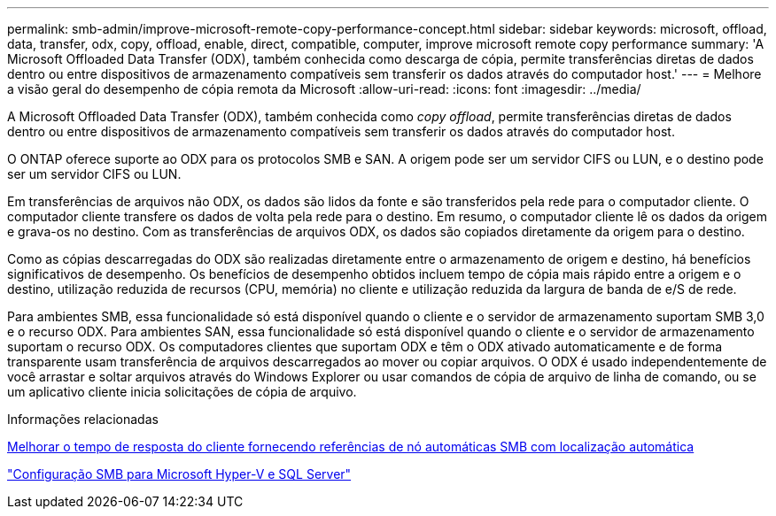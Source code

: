 ---
permalink: smb-admin/improve-microsoft-remote-copy-performance-concept.html 
sidebar: sidebar 
keywords: microsoft, offload, data, transfer, odx, copy, offload, enable, direct, compatible, computer, improve microsoft remote copy performance 
summary: 'A Microsoft Offloaded Data Transfer (ODX), também conhecida como descarga de cópia, permite transferências diretas de dados dentro ou entre dispositivos de armazenamento compatíveis sem transferir os dados através do computador host.' 
---
= Melhore a visão geral do desempenho de cópia remota da Microsoft
:allow-uri-read: 
:icons: font
:imagesdir: ../media/


[role="lead"]
A Microsoft Offloaded Data Transfer (ODX), também conhecida como _copy offload_, permite transferências diretas de dados dentro ou entre dispositivos de armazenamento compatíveis sem transferir os dados através do computador host.

O ONTAP oferece suporte ao ODX para os protocolos SMB e SAN. A origem pode ser um servidor CIFS ou LUN, e o destino pode ser um servidor CIFS ou LUN.

Em transferências de arquivos não ODX, os dados são lidos da fonte e são transferidos pela rede para o computador cliente. O computador cliente transfere os dados de volta pela rede para o destino. Em resumo, o computador cliente lê os dados da origem e grava-os no destino. Com as transferências de arquivos ODX, os dados são copiados diretamente da origem para o destino.

Como as cópias descarregadas do ODX são realizadas diretamente entre o armazenamento de origem e destino, há benefícios significativos de desempenho. Os benefícios de desempenho obtidos incluem tempo de cópia mais rápido entre a origem e o destino, utilização reduzida de recursos (CPU, memória) no cliente e utilização reduzida da largura de banda de e/S de rede.

Para ambientes SMB, essa funcionalidade só está disponível quando o cliente e o servidor de armazenamento suportam SMB 3,0 e o recurso ODX. Para ambientes SAN, essa funcionalidade só está disponível quando o cliente e o servidor de armazenamento suportam o recurso ODX. Os computadores clientes que suportam ODX e têm o ODX ativado automaticamente e de forma transparente usam transferência de arquivos descarregados ao mover ou copiar arquivos. O ODX é usado independentemente de você arrastar e soltar arquivos através do Windows Explorer ou usar comandos de cópia de arquivo de linha de comando, ou se um aplicativo cliente inicia solicitações de cópia de arquivo.

.Informações relacionadas
xref:improve-client-response-node-referrals-concept.adoc[Melhorar o tempo de resposta do cliente fornecendo referências de nó automáticas SMB com localização automática]

link:../smb-hyper-v-sql/index.html["Configuração SMB para Microsoft Hyper-V e SQL Server"]
